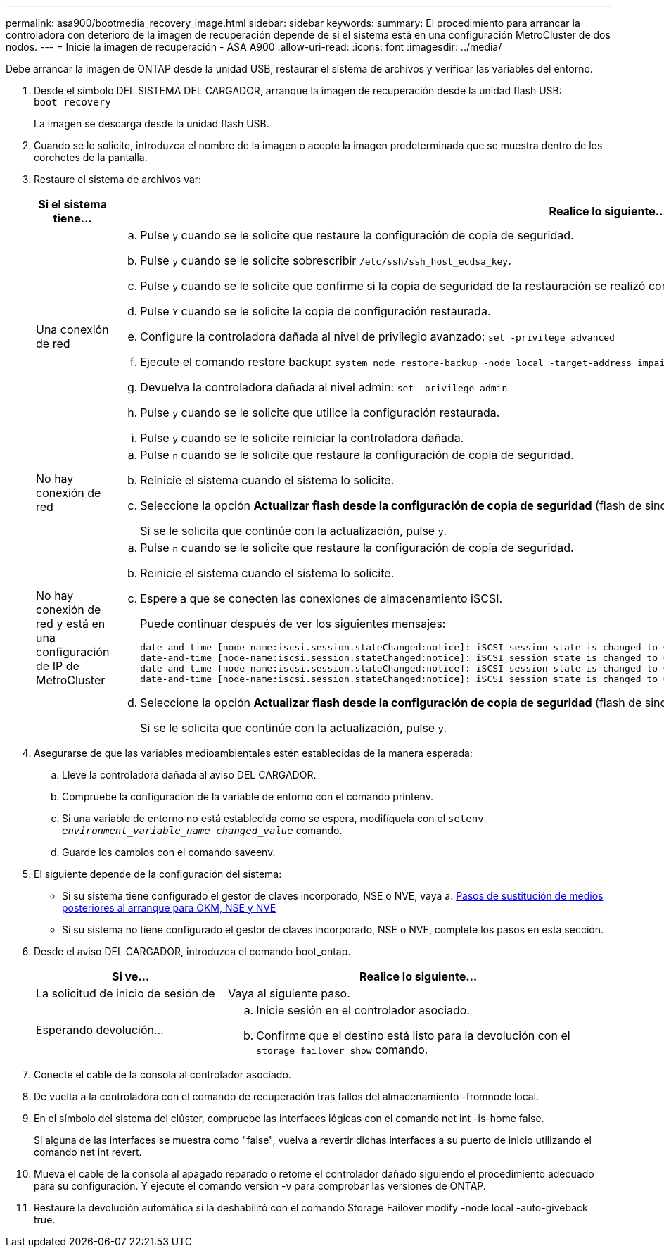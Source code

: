 ---
permalink: asa900/bootmedia_recovery_image.html 
sidebar: sidebar 
keywords:  
summary: El procedimiento para arrancar la controladora con deterioro de la imagen de recuperación depende de si el sistema está en una configuración MetroCluster de dos nodos. 
---
= Inicie la imagen de recuperación - ASA A900
:allow-uri-read: 
:icons: font
:imagesdir: ../media/


[role="lead"]
Debe arrancar la imagen de ONTAP desde la unidad USB, restaurar el sistema de archivos y verificar las variables del entorno.

. Desde el símbolo DEL SISTEMA DEL CARGADOR, arranque la imagen de recuperación desde la unidad flash USB: `boot_recovery`
+
La imagen se descarga desde la unidad flash USB.

. Cuando se le solicite, introduzca el nombre de la imagen o acepte la imagen predeterminada que se muestra dentro de los corchetes de la pantalla.
. Restaure el sistema de archivos var:
+
[cols="1,2"]
|===
| Si el sistema tiene... | Realice lo siguiente... 


 a| 
Una conexión de red
 a| 
.. Pulse `y` cuando se le solicite que restaure la configuración de copia de seguridad.
.. Pulse `y` cuando se le solicite sobrescribir `/etc/ssh/ssh_host_ecdsa_key`.
.. Pulse `y` cuando se le solicite que confirme si la copia de seguridad de la restauración se realizó correctamente.
.. Pulse `Y` cuando se le solicite la copia de configuración restaurada.
.. Configure la controladora dañada al nivel de privilegio avanzado: `set -privilege advanced`
.. Ejecute el comando restore backup: `system node restore-backup -node local -target-address impaired_node_IP_address`
.. Devuelva la controladora dañada al nivel admin: `set -privilege admin`
.. Pulse `y` cuando se le solicite que utilice la configuración restaurada.
.. Pulse `y` cuando se le solicite reiniciar la controladora dañada.




 a| 
No hay conexión de red
 a| 
.. Pulse `n` cuando se le solicite que restaure la configuración de copia de seguridad.
.. Reinicie el sistema cuando el sistema lo solicite.
.. Seleccione la opción *Actualizar flash desde la configuración de copia de seguridad* (flash de sincronización) en el menú que se muestra.
+
Si se le solicita que continúe con la actualización, pulse `y`.





 a| 
No hay conexión de red y está en una configuración de IP de MetroCluster
 a| 
.. Pulse `n` cuando se le solicite que restaure la configuración de copia de seguridad.
.. Reinicie el sistema cuando el sistema lo solicite.
.. Espere a que se conecten las conexiones de almacenamiento iSCSI.
+
Puede continuar después de ver los siguientes mensajes:

+
[listing]
----
date-and-time [node-name:iscsi.session.stateChanged:notice]: iSCSI session state is changed to Connected for the target iSCSI-target (type: dr_auxiliary, address: ip-address).
date-and-time [node-name:iscsi.session.stateChanged:notice]: iSCSI session state is changed to Connected for the target iSCSI-target (type: dr_partner, address: ip-address).
date-and-time [node-name:iscsi.session.stateChanged:notice]: iSCSI session state is changed to Connected for the target iSCSI-target (type: dr_auxiliary, address: ip-address).
date-and-time [node-name:iscsi.session.stateChanged:notice]: iSCSI session state is changed to Connected for the target iSCSI-target (type: dr_partner, address: ip-address).
----
.. Seleccione la opción *Actualizar flash desde la configuración de copia de seguridad* (flash de sincronización) en el menú que se muestra.
+
Si se le solicita que continúe con la actualización, pulse `y`.



|===
. Asegurarse de que las variables medioambientales estén establecidas de la manera esperada:
+
.. Lleve la controladora dañada al aviso DEL CARGADOR.
.. Compruebe la configuración de la variable de entorno con el comando printenv.
.. Si una variable de entorno no está establecida como se espera, modifíquela con el `setenv _environment_variable_name_ _changed_value_` comando.
.. Guarde los cambios con el comando saveenv.


. El siguiente depende de la configuración del sistema:
+
** Si su sistema tiene configurado el gestor de claves incorporado, NSE o NVE, vaya a. xref:bootmedia_encryption_restore.adoc[Pasos de sustitución de medios posteriores al arranque para OKM, NSE y NVE]
** Si su sistema no tiene configurado el gestor de claves incorporado, NSE o NVE, complete los pasos en esta sección.


. Desde el aviso DEL CARGADOR, introduzca el comando boot_ontap.
+
[cols="1,2"]
|===
| Si ve... | Realice lo siguiente... 


 a| 
La solicitud de inicio de sesión de
 a| 
Vaya al siguiente paso.



 a| 
Esperando devolución...
 a| 
.. Inicie sesión en el controlador asociado.
.. Confirme que el destino está listo para la devolución con el `storage failover show` comando.


|===
. Conecte el cable de la consola al controlador asociado.
. Dé vuelta a la controladora con el comando de recuperación tras fallos del almacenamiento -fromnode local.
. En el símbolo del sistema del clúster, compruebe las interfaces lógicas con el comando net int -is-home false.
+
Si alguna de las interfaces se muestra como "false", vuelva a revertir dichas interfaces a su puerto de inicio utilizando el comando net int revert.

. Mueva el cable de la consola al apagado reparado o retome el controlador dañado siguiendo el procedimiento adecuado para su configuración. Y ejecute el comando version -v para comprobar las versiones de ONTAP.
. Restaure la devolución automática si la deshabilitó con el comando Storage Failover modify -node local -auto-giveback true.

